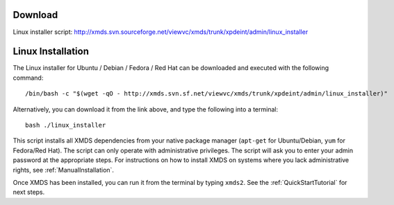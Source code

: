 .. _linux_installation:

Download
========

Linux installer script: http://xmds.svn.sourceforge.net/viewvc/xmds/trunk/xpdeint/admin/linux_installer


Linux Installation
==================

The Linux installer for Ubuntu / Debian / Fedora / Red Hat can be downloaded and executed with the following command::

    /bin/bash -c "$(wget -qO - http://xmds.svn.sf.net/viewvc/xmds/trunk/xpdeint/admin/linux_installer)"

Alternatively, you can download it from the link above, and type the following into a terminal::

    bash ./linux_installer
    

This script installs all XMDS dependencies from your native package manager (``apt-get`` for Ubuntu/Debian, ``yum`` for Fedora/Red Hat).  The script can only operate with administrative privileges.  The script will ask you to enter your admin password at the appropriate steps.  For instructions on how to install XMDS on systems where you lack administrative rights, see :ref:`ManualInstallation`.

Once XMDS has been installed, you can run it from the terminal by typing ``xmds2``. See the :ref:`QuickStartTutorial` for next steps.
